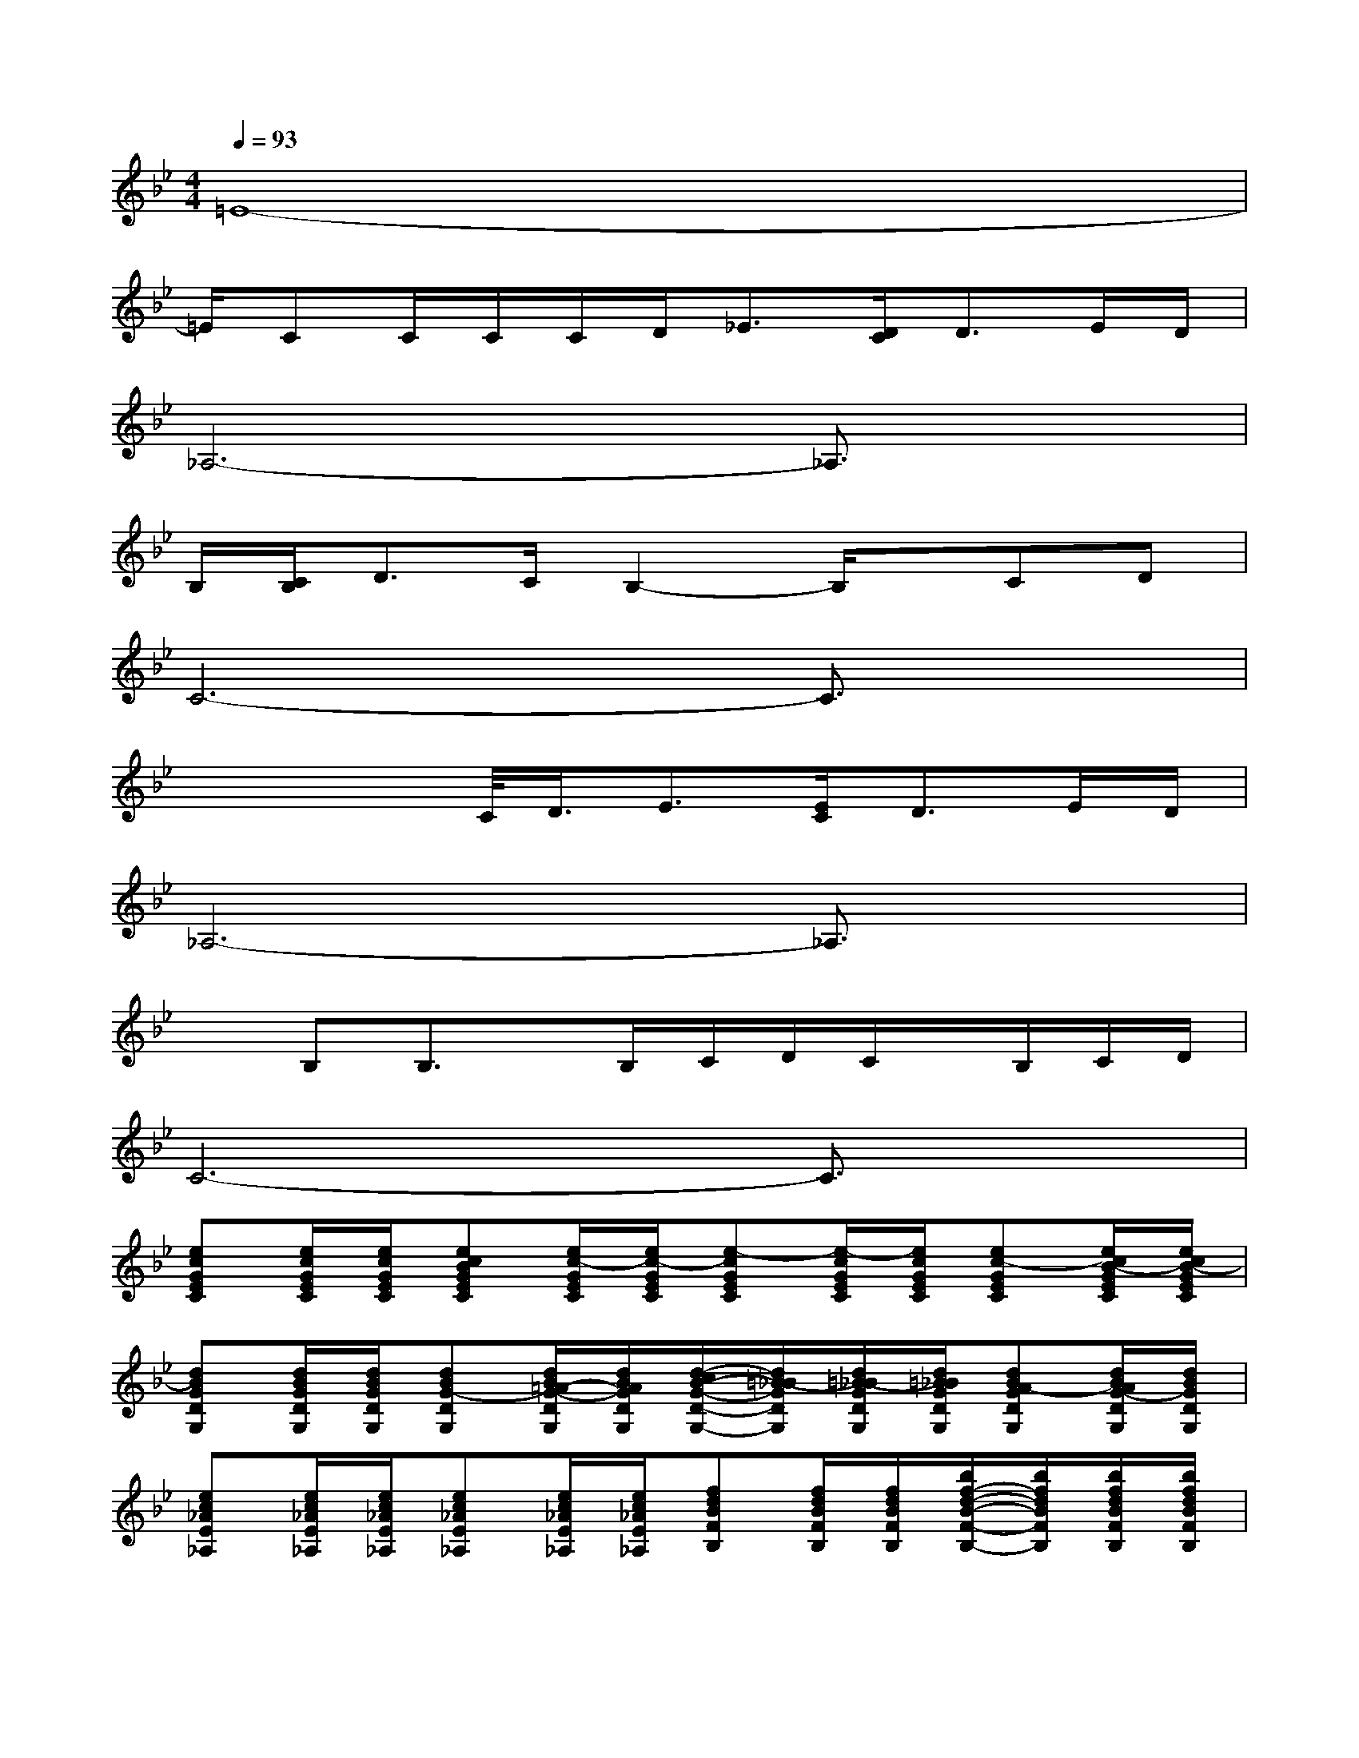X:1
T:
M:4/4
L:1/8
Q:1/4=93
K:Bb%2flats
V:1
=E8-|
=E/2CC/2C/2C/2D<_E[D/2C/2]D3/2E/2D/2|
_A,6-_A,3/2x/2|
B,/2[C/2B,/2]D3/2C/2B,2-B,/2x/2CD|
C6-C3/2x/2|
x2x/2C/2<D/2E3/2[E/2C/2]D3/2E/2D/2|
_A,6-_A,3/2x/2|
xB,B,3/2x/2B,/2C/2D/2C/2x/2B,/2C/2D/2|
C6-C3/2x/2|
[ecGEC][e/2c/2G/2E/2C/2][e/2c/2G/2E/2C/2][ecBGEC][e/2c/2-G/2E/2C/2][e/2c/2-G/2E/2C/2][e-cGEC][e/2-c/2G/2E/2C/2][e/2c/2G/2E/2C/2][ec-GEC][e/2c/2B/2-G/2E/2C/2][e/2c/2B/2-G/2E/2C/2]|
[dBGDG,][d/2B/2G/2D/2G,/2][d/2B/2G/2D/2G,/2][dBG-DG,][d/2B/2=A/2-G/2-D/2G,/2][d/2B/2A/2G/2D/2G,/2][d/2-c/2B/2-G/2-D/2-G,/2-][d/2=B/2-_B/2G/2D/2G,/2][d/2=B/2-_B/2G/2D/2G,/2][d/2=B/2_B/2G/2D/2G,/2][dBA-GDG,][d/2B/2A/2G/2-D/2G,/2][d/2B/2G/2D/2G,/2]|
[ec_AE_A,][e/2c/2_A/2E/2_A,/2][e/2c/2_A/2E/2_A,/2][ec_AE_A,][e/2c/2_A/2E/2_A,/2][e/2c/2_A/2E/2_A,/2][fdBFB,][f/2d/2B/2F/2B,/2][f/2d/2B/2F/2B,/2][b/2f/2-d/2-B/2-F/2-B,/2-][b/2f/2d/2B/2F/2B,/2][b/2f/2d/2B/2F/2B,/2][b/2f/2d/2B/2F/2B,/2]|
[becGEC][c'/2-e/2c/2G/2E/2C/2][c'/2-e/2c/2G/2E/2C/2][c'-ecGEC][c'/2-e/2c/2G/2E/2C/2][c'/2-e/2c/2G/2E/2C/2][c'-ecGEC][c'/2-e/2c/2G/2E/2C/2][c'/2-e/2c/2G/2E/2C/2][c'-ecGEC][c'/2e/2c/2G/2E/2C/2][e/2c/2G/2E/2C/2]|
[ecGEC][e/2c/2G/2E/2C/2][e/2c/2G/2E/2C/2][ecBGEC][e/2c/2-G/2E/2C/2][e/2c/2-G/2E/2C/2][e-cGEC][e/2-c/2G/2E/2C/2][e/2c/2G/2E/2C/2][ec-GEC][e/2c/2B/2-G/2E/2C/2][e/2c/2B/2-G/2E/2C/2]|
[dBGDG,][d/2B/2G/2D/2G,/2][d/2B/2G/2D/2G,/2][dBG-DG,][d/2B/2=A/2-G/2-D/2G,/2][d/2B/2A/2G/2D/2G,/2][d/2-c/2B/2-G/2-D/2-G,/2-][d/2=B/2-_B/2G/2D/2G,/2][d/2=B/2-_B/2G/2D/2G,/2][d/2=B/2_B/2G/2D/2G,/2][dBA-GDG,][d/2B/2A/2G/2-D/2G,/2][d/2B/2G/2D/2G,/2]|
[ec_AE_A,][e/2c/2_A/2E/2_A,/2][e/2c/2_A/2E/2_A,/2][ec_AE_A,][e/2c/2_A/2E/2_A,/2][e/2c/2_A/2E/2_A,/2][fdBFB,][f/2d/2B/2F/2B,/2][f/2d/2B/2F/2B,/2][bfdBFB,][b/2-f/2d/2B/2F/2B,/2][b/2f/2d/2B/2F/2B,/2]